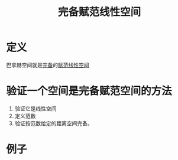 #+title: 完备赋范线性空间
#+roam_tags: 泛函分析
#+roam_alias: "banach空间" 巴拿赫空间

* 定义
巴拿赫空间就是[[file:20201007143747-距离空间的完备性.org][完备]]的[[file:20201122220849-赋范空间.org][赋范线性空间]]

* 验证一个空间是完备赋范空间的方法
1. 验证它是线性空间
2. 定义范数
3. 验证按范数给定的距离空间完备。

* 例子
\begin{gather*}
R^{n}, \lVert x \rVert := (\sum_{i=1}^n x_i^{2} )^{\frac{1}{2}} \\
l^{p}, \lVert x \rVert := (\sum_{i=1}^\infty |x_i|^{p} )^{\frac{1}{p}} \\
C[a,b], \lVert x \rVert := \max_{t \in [a,b]} |x(t)| \\
L^{p} [a,b], \lVert x \rVert := (\int_a^b |x(t)|^{p} dt)^{\frac{1}{p}}
\end{gather*}
